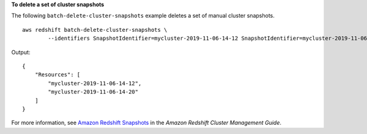**To delete a set of cluster snapshots**

The following ``batch-delete-cluster-snapshots`` example deletes a set of manual cluster snapshots. ::

    aws redshift batch-delete-cluster-snapshots \
	    --identifiers SnapshotIdentifier=mycluster-2019-11-06-14-12 SnapshotIdentifier=mycluster-2019-11-06-14-20

Output::

    {
        "Resources": [
            "mycluster-2019-11-06-14-12",
            "mycluster-2019-11-06-14-20"
        ]
    }

For more information, see `Amazon Redshift Snapshots <https://docs.aws.amazon.com/redshift/latest/mgmt/working-with-snapshots.html>`__ in the *Amazon Redshift Cluster Management Guide*.
